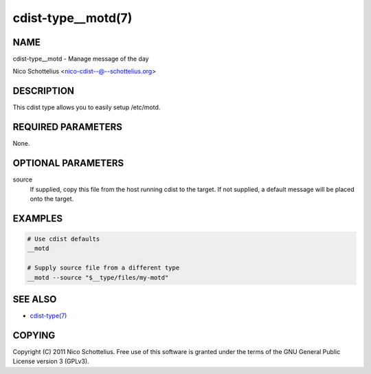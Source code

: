 cdist-type__motd(7)
===================

NAME
----
cdist-type__motd - Manage message of the day

Nico Schottelius <nico-cdist--@--schottelius.org>


DESCRIPTION
-----------
This cdist type allows you to easily setup /etc/motd.


REQUIRED PARAMETERS
-------------------
None.


OPTIONAL PARAMETERS
-------------------
source
   If supplied, copy this file from the host running cdist to the target.
   If not supplied, a default message will be placed onto the target.


EXAMPLES
--------

.. code-block:: sh

    # Use cdist defaults
    __motd

    # Supply source file from a different type
    __motd --source "$__type/files/my-motd"


SEE ALSO
--------
- `cdist-type(7) <cdist-type.html>`_


COPYING
-------
Copyright \(C) 2011 Nico Schottelius. Free use of this software is
granted under the terms of the GNU General Public License version 3 (GPLv3).

